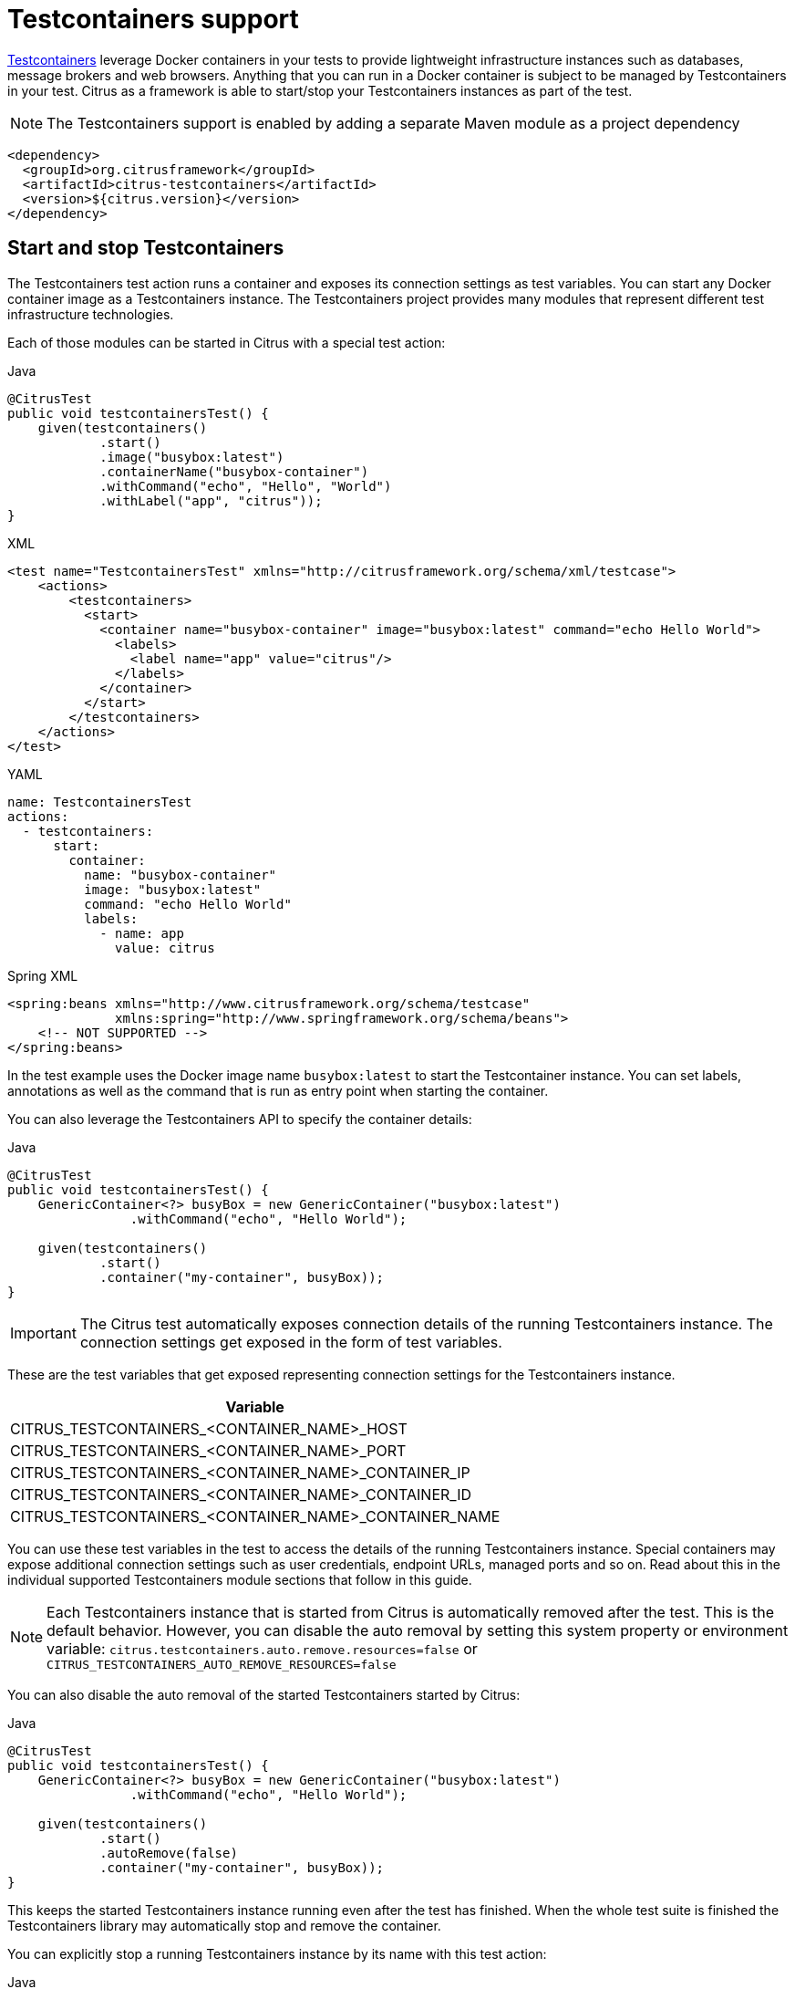 [[testcontainers]]
= Testcontainers support

https://testcontainers.com/[Testcontainers] leverage Docker containers in your tests to provide lightweight infrastructure instances such
as databases, message brokers and web browsers. Anything that you can run in a Docker container is subject to be managed by Testcontainers in your test. Citrus as a framework is able to start/stop your Testcontainers instances as part of the test.

NOTE: The Testcontainers support is enabled by adding a separate Maven module as a project dependency

[source,xml]
----
<dependency>
  <groupId>org.citrusframework</groupId>
  <artifactId>citrus-testcontainers</artifactId>
  <version>${citrus.version}</version>
</dependency>
----

[[testcontainers-action]]
== Start and stop Testcontainers

The Testcontainers test action runs a container and exposes its connection settings as test variables.
You can start any Docker container image as a Testcontainers instance.
The Testcontainers project provides many modules that represent different test infrastructure technologies.

Each of those modules can be started in Citrus with a special test action:

.Java
[source,java,indent=0,role="primary"]
----
@CitrusTest
public void testcontainersTest() {
    given(testcontainers()
            .start()
            .image("busybox:latest")
            .containerName("busybox-container")
            .withCommand("echo", "Hello", "World")
            .withLabel("app", "citrus"));
}
----

.XML
[source,xml,indent=0,role="secondary"]
----
<test name="TestcontainersTest" xmlns="http://citrusframework.org/schema/xml/testcase">
    <actions>
        <testcontainers>
          <start>
            <container name="busybox-container" image="busybox:latest" command="echo Hello World">
              <labels>
                <label name="app" value="citrus"/>
              </labels>
            </container>
          </start>
        </testcontainers>
    </actions>
</test>
----

.YAML
[source,yaml,indent=0,role="secondary"]
----
name: TestcontainersTest
actions:
  - testcontainers:
      start:
        container:
          name: "busybox-container"
          image: "busybox:latest"
          command: "echo Hello World"
          labels:
            - name: app
              value: citrus
----

.Spring XML
[source,xml,indent=0,role="secondary"]
----
<spring:beans xmlns="http://www.citrusframework.org/schema/testcase"
              xmlns:spring="http://www.springframework.org/schema/beans">
    <!-- NOT SUPPORTED -->
</spring:beans>
----

In the test example uses the Docker image name `busybox:latest` to start the Testcontainer instance.
You can set labels, annotations as well as the command that is run as entry point when starting the container.

You can also leverage the Testcontainers API to specify the container details:

.Java
[source,java,indent=0,role="primary"]
----
@CitrusTest
public void testcontainersTest() {
    GenericContainer<?> busyBox = new GenericContainer("busybox:latest")
                .withCommand("echo", "Hello World");

    given(testcontainers()
            .start()
            .container("my-container", busyBox));
}
----

IMPORTANT: The Citrus test automatically exposes connection details of the running Testcontainers instance.
The connection settings get exposed in the form of test variables.

These are the test variables that get exposed representing connection settings for the Testcontainers instance.

|===
|Variable

| CITRUS_TESTCONTAINERS_<CONTAINER_NAME>_HOST
| CITRUS_TESTCONTAINERS_<CONTAINER_NAME>_PORT
| CITRUS_TESTCONTAINERS_<CONTAINER_NAME>_CONTAINER_IP
| CITRUS_TESTCONTAINERS_<CONTAINER_NAME>_CONTAINER_ID
| CITRUS_TESTCONTAINERS_<CONTAINER_NAME>_CONTAINER_NAME

|===

You can use these test variables in the test to access the details of the running Testcontainers instance.
Special containers may expose additional connection settings such as user credentials, endpoint URLs, managed ports and so on.
Read about this in the individual supported Testcontainers module sections that follow in this guide.

NOTE: Each Testcontainers instance that is started from Citrus is automatically removed after the test. This is the default behavior. However, you can disable the auto removal by setting this system property or environment variable: `citrus.testcontainers.auto.remove.resources=false` or `CITRUS_TESTCONTAINERS_AUTO_REMOVE_RESOURCES=false`

You can also disable the auto removal of the started Testcontainers started by Citrus:

.Java
[source,java,indent=0,role="primary"]
----
@CitrusTest
public void testcontainersTest() {
    GenericContainer<?> busyBox = new GenericContainer("busybox:latest")
                .withCommand("echo", "Hello World");

    given(testcontainers()
            .start()
            .autoRemove(false)
            .container("my-container", busyBox));
}
----

This keeps the started Testcontainers instance running even after the test has finished.
When the whole test suite is finished the Testcontainers library may automatically stop and remove the container.

You can explicitly stop a running Testcontainers instance by its name with this test action:

.Java
[source,java,indent=0,role="primary"]
----
@CitrusTest
public void testcontainersTest() {
    given(testcontainers()
            .stop()
            .containerName("busybox-container"));
}
----

.XML
[source,xml,indent=0,role="secondary"]
----
<test name="TestcontainersTest" xmlns="http://citrusframework.org/schema/xml/testcase">
    <actions>
        <testcontainers>
          <stop name="busybox-container"/>
        </testcontainers>
    </actions>
</test>
----

.YAML
[source,yaml,indent=0,role="secondary"]
----
name: TestcontainersTest
actions:
  - testcontainers:
      stop:
        name: "busybox-container"
----

.Spring XML
[source,xml,indent=0,role="secondary"]
----
<spring:beans xmlns="http://www.citrusframework.org/schema/testcase"
              xmlns:spring="http://www.springframework.org/schema/beans">
    <!-- NOT SUPPORTED -->
</spring:beans>
----

This is how you can manage any Docker image as a Testcontainers instance.
Citrus also provides special support for test infrastructure Testcontainers modules such as:

* PostgreSQL
* MongoDB
* LocalStack
* Kafka
* Redpanda

The following sections deal with these special Testcontainers modules.

[[testcontainers-postgresql]]
== PostgreSQL

You can start a PostgreSQL instance with the following test action.

.Java
[source,java,indent=0,role="primary"]
----
@CitrusTest
public void testcontainersTest() {
    given(testcontainers()
            .postgreSQL()
            .start()
            .initScript(Resources.create("db.init.sql")));
}
----

.XML
[source,xml,indent=0,role="secondary"]
----
<test name="TestcontainersTest" xmlns="http://citrusframework.org/schema/xml/testcase">
    <actions>
        <testcontainers>
          <start>
            <postgresql>
              <init-script file="classpath:db.init.sql"/>
            </postgresql>
          </start>
        </testcontainers>
    </actions>
</test>
----

.YAML
[source,yaml,indent=0,role="secondary"]
----
name: TestcontainersTest
actions:
  - testcontainers:
      start:
        postgresql:
          initScript:
            file: "db.init.sql"
----

.Spring XML
[source,xml,indent=0,role="secondary"]
----
<spring:beans xmlns="http://www.citrusframework.org/schema/testcase"
              xmlns:spring="http://www.springframework.org/schema/beans">
    <!-- NOT SUPPORTED -->
</spring:beans>
----

In the test example the PostgreSQL Testcontainers module is started.
The given init script is used to initialize the database on startup.

Citrus exposes special test variables that represent connection settings for the PostgreSQL container:

|===
|Variable

| CITRUS_TESTCONTAINERS_POSTGRESQL_HOST
| CITRUS_TESTCONTAINERS_POSTGRESQL_CONTAINER_IP
| CITRUS_TESTCONTAINERS_POSTGRESQL_CONTAINER_ID
| CITRUS_TESTCONTAINERS_POSTGRESQL_CONTAINER_NAME
| CITRUS_TESTCONTAINERS_POSTGRESQL_SERVICE_PORT
| CITRUS_TESTCONTAINERS_POSTGRESQL_PORT
| CITRUS_TESTCONTAINERS_POSTGRESQL_LOCAL_URL
| CITRUS_TESTCONTAINERS_POSTGRESQL_SERVICE_LOCAL_URL
| CITRUS_TESTCONTAINERS_POSTGRESQL_SERVICE_NAME
| CITRUS_TESTCONTAINERS_POSTGRESQL_SERVICE_URL
| CITRUS_TESTCONTAINERS_POSTGRESQL_URL
| CITRUS_TESTCONTAINERS_POSTGRESQL_DRIVER
| CITRUS_TESTCONTAINERS_POSTGRESQL_DB_NAME
| CITRUS_TESTCONTAINERS_POSTGRESQL_USERNAME
| CITRUS_TESTCONTAINERS_POSTGRESQL_PASSWORD

|===

In addition to that the Citrus test action exposes a DataSource that connects to the PostgreSQL database and binds it as abean to the Citrus registry.
This means that you can resolve the data source bean via the test context reference resolver.

NOTE: You can set the name of the exposed data source bean on each Citrus Testcontainers test action for PostgreSQL.
By default, Citrus exposed the data source bean with the name `postgreSQL`.

[[testcontainers-mongodb]]
== MongoDB

You can start a MongoDB instance with the following test action.

.Java
[source,java,indent=0,role="primary"]
----
@CitrusTest
public void testcontainersTest() {
    given(testcontainers()
            .mongodb()
            .start());
}
----

.XML
[source,xml,indent=0,role="secondary"]
----
<test name="TestcontainersTest" xmlns="http://citrusframework.org/schema/xml/testcase">
    <actions>
        <testcontainers>
          <start>
            <mongodb/>
          </start>
        </testcontainers>
    </actions>
</test>
----

.YAML
[source,yaml,indent=0,role="secondary"]
----
name: TestcontainersTest
actions:
  - testcontainers:
      start:
        mongodb: {}
----

.Spring XML
[source,xml,indent=0,role="secondary"]
----
<spring:beans xmlns="http://www.citrusframework.org/schema/testcase"
              xmlns:spring="http://www.springframework.org/schema/beans">
    <!-- NOT SUPPORTED -->
</spring:beans>
----

In the test example the MongoDB Testcontainers module is started.
Citrus exposes special test variables that represent connection settings for the MongoDB container:

|===
|Variable

| CITRUS_TESTCONTAINERS_MONGODB_HOST
| CITRUS_TESTCONTAINERS_MONGODB_CONTAINER_IP
| CITRUS_TESTCONTAINERS_MONGODB_CONTAINER_ID
| CITRUS_TESTCONTAINERS_MONGODB_CONTAINER_NAME
| CITRUS_TESTCONTAINERS_MONGODB_LOCAL_URL
| CITRUS_TESTCONTAINERS_MONGODB_SERVICE_PORT
| CITRUS_TESTCONTAINERS_MONGODB_PORT
| CITRUS_TESTCONTAINERS_MONGODB_SERVICE_LOCAL_URL
| CITRUS_TESTCONTAINERS_MONGODB_SERVICE_NAME
| CITRUS_TESTCONTAINERS_MONGODB_SERVICE_URL
| CITRUS_TESTCONTAINERS_MONGODB_URL
| CITRUS_TESTCONTAINERS_MONGODB_CONNECTION_STRING

|===

You can use these test variables to connect to the MongoDB Testcontainers instance.

[[testcontainers-localstack]]
== LocalStack

The LocalStack Testcontainers module allows you to start lightweight Amazon WebServices such as AWS S3, AWS SQS, AWS SNS or AWS Kinesis.
You can start a LocslStack instance with the following test action.

.Java
[source,java,indent=0,role="primary"]
----
@CitrusTest
public void testcontainersTest() {
    given(testcontainers()
            .localstack()
            .start()
            .withService(LocalStackContainer.Service.S3));
}
----

.XML
[source,xml,indent=0,role="secondary"]
----
<test name="TestcontainersTest" xmlns="http://citrusframework.org/schema/xml/testcase">
    <actions>
        <testcontainers>
          <start>
            <localstack services="S3"/>
          </start>
        </testcontainers>
    </actions>
</test>
----

.YAML
[source,yaml,indent=0,role="secondary"]
----
name: TestcontainersTest
actions:
  - testcontainers:
      start:
        localstack:
          services:
            - "S3"
----

.Spring XML
[source,xml,indent=0,role="secondary"]
----
<spring:beans xmlns="http://www.citrusframework.org/schema/testcase"
              xmlns:spring="http://www.springframework.org/schema/beans">
    <!-- NOT SUPPORTED -->
</spring:beans>
----

Each LocalStack instance receives a list of services that should be enabled.
In the example above the AWS S3 service is enabled.

[[testcontainers-localstack-settings]]
=== Exposed connection settings

Citrus exposes special test variables that represent connection settings for the LocalStack container:

|===
|Variable

| CITRUS_TESTCONTAINERS_LOCALSTACK_HOST
| CITRUS_TESTCONTAINERS_LOCALSTACK_CONTAINER_IP
| CITRUS_TESTCONTAINERS_LOCALSTACK_CONTAINER_ID
| CITRUS_TESTCONTAINERS_LOCALSTACK_CONTAINER_NAME
| CITRUS_TESTCONTAINERS_LOCALSTACK_REGION
| CITRUS_TESTCONTAINERS_LOCALSTACK_ACCESS_KEY
| CITRUS_TESTCONTAINERS_LOCALSTACK_SECRET_KEY
| CITRUS_TESTCONTAINERS_LOCALSTACK_SERVICE_PORT
| CITRUS_TESTCONTAINERS_LOCALSTACK_SERVICE_LOCAL_URL
| CITRUS_TESTCONTAINERS_LOCALSTACK_SERVICE_NAME
| CITRUS_TESTCONTAINERS_LOCALSTACK_SERVICE_URL

|===

For each enabled service on the LocalStack instance these variables are exposed:

|===
|Variable

| CITRUS_TESTCONTAINERS_LOCALSTACK_<SERVICE_NAME>_URL
| CITRUS_TESTCONTAINERS_LOCALSTACK_<SERVICE_NAME>_LOCAL_URL
| CITRUS_TESTCONTAINERS_LOCALSTACK_<SERVICE_NAME>_PORT

|===

[[testcontainers-localstack-auto-clients]]
=== Service client auto creation

The Citrus LocalStack container action is able to automatically create clients for the enabled services.

By default, Citrus creates the client instances and stores them in the bean Citrus registry. You can then reference the clients by their name.

The following services support auto creation of clients:

* S3 ("s3Client")
* SNS ("snsClient")
* SQS ("sqsClient")
* KINESIS (kinesisClient)
* DYNAMODB (dnyamodbClient)
* EVENT_BRIDGE("eventbridgeClient")

For instance the S3 service creates a client instance called `s3Client`. The clients are automatically configured with the container service settings such as endpointUri, accessKey, secretKey and region for S3.

The underlying client factory is able to handle specific options. For the S3 client factory for instance this is a comma separated list of bucket names to auto create S3 buckets.

.Java
[source,java,indent=0,role="primary"]
----
@CitrusTest
public void testcontainersTest() {
    given(testcontainers()
            .localstack()
            .start()
            .withService(LocalStackContainer.Service.S3))
            .withOption("buckets", "my_bucket_name,another_bucket_name");
}
----

.XML
[source,xml,indent=0,role="secondary"]
----
<test name="TestcontainersTest" xmlns="http://citrusframework.org/schema/xml/testcase">
    <actions>
        <testcontainers>
          <start>
            <localstack services="S3">
              <options>
                <option name="buckets" value="my_bucket_name,another_bucket_name"/>
              </options>
            </localstack>
          </start>
        </testcontainers>
    </actions>
</test>
----

.YAML
[source,yaml,indent=0,role="secondary"]
----
name: TestcontainersTest
actions:
  - testcontainers:
      start:
        localstack:
          services:
            - "S3"
          options:
            buckets: "my_bucket_name,another_bucket_name"
----

.Spring XML
[source,xml,indent=0,role="secondary"]
----
<spring:beans xmlns="http://www.citrusframework.org/schema/testcase"
              xmlns:spring="http://www.springframework.org/schema/beans">
    <!-- NOT SUPPORTED -->
</spring:beans>
----

Please see this list of supported options on the individual client factories:

|===
|Client |Option |Description

|s3Client
|buckets
|Comma separated list of bucket names that get auto created

|sqsClient
|queues
|Comma separated list of queue names that get auto created

|snsClient
|topics
|Comma separated list of topic names that get auto created

|kinesisClient
|streams
|Comma separated list of stream names that get auto created

|kinesisClient
|<stream_name>.shard.count
|Shard count set on the given stream

|dynamodbClient
|tables
|Comma separated list of table names that get auto created.

|dynamodbClient
|<table_name>.id
|Id attribute name set on the table as a primary id.

|dynamodbClient
|<table_name>.view.type
|View type set on the table stream specification (default=NEW_AND_OLD_IMAGES).

|dynamodbClient
|<table_name>.read.capacity
|Read capacity set as provisioned throughput (default=1).

|dynamodbClient
|<table_name>.write.capacity
|Write capacity set as provisioned throughput (default=1).

|eventbridgeClient
|eventBusNames
|Comma separated list of event bus names that get auto created

|===

[[testcontainers-localstack-clients]]
=== Custom service clients

You can use the exposed connections settings in the test variables to connect to the LocalStack Testcontainers instance.

As an example this S3 client connects to the LocalStack Testcontainers instance and creates a test bucket:

.Java
[source,java,indent=0,role="primary"]
----
private S3Client createS3Client(TestContext context) {
    S3Client s3 = S3Client
            .builder()
            .endpointOverride(URI.create(context.getVariable("${CITRUS_TESTCONTAINERS_LOCALSTACK_S3_URL}")))
            .credentialsProvider(StaticCredentialsProvider.create(
                    AwsBasicCredentials.create(
                            context.getVariable("${CITRUS_TESTCONTAINERS_LOCALSTACK_ACCESS_KEY}"),
                            context.getVariable("${CITRUS_TESTCONTAINERS_LOCALSTACK_SECRET_KEY}"))
            ))
            .forcePathStyle(true)
            .region(Region.of(context.getVariable("${CITRUS_TESTCONTAINERS_LOCALSTACK_REGION}")))
            .build();

    s3.createBucket(b -> b.bucket(context.getVariable("${aws.s3.bucketNameOrArn}")));

    return s3;
}
----

NOTE: You can access the Citrus TesContext via `@CitrusResource` injection in your test class or method.

[[testcontainers-kafka]]
== Kafka

You can start a Kafka instance with the following test action.

.Java
[source,java,indent=0,role="primary"]
----
@CitrusTest
public void testcontainersTest() {
    given(testcontainers()
            .kafka()
            .start());
}
----

.XML
[source,xml,indent=0,role="secondary"]
----
<test name="TestcontainersTest" xmlns="http://citrusframework.org/schema/xml/testcase">
    <actions>
        <testcontainers>
          <start>
            <kafka/>
          </start>
        </testcontainers>
    </actions>
</test>
----

.YAML
[source,yaml,indent=0,role="secondary"]
----
name: TestcontainersTest
actions:
  - testcontainers:
      start:
        kafka: {}
----

.Spring XML
[source,xml,indent=0,role="secondary"]
----
<spring:beans xmlns="http://www.citrusframework.org/schema/testcase"
              xmlns:spring="http://www.springframework.org/schema/beans">
    <!-- NOT SUPPORTED -->
</spring:beans>
----

In the test example the Kafka Testcontainers module is started.
Citrus exposes special test variables that represent connection settings for the Kafka container:

|===
|Variable

| CITRUS_TESTCONTAINERS_KAFKA_HOST
| CITRUS_TESTCONTAINERS_KAFKA_CONTAINER_IP
| CITRUS_TESTCONTAINERS_KAFKA_CONTAINER_ID
| CITRUS_TESTCONTAINERS_KAFKA_CONTAINER_NAME
| CITRUS_TESTCONTAINERS_KAFKA_LOCAL_BOOTSTRAP_SERVERS
| CITRUS_TESTCONTAINERS_KAFKA_SERVICE_PORT
| CITRUS_TESTCONTAINERS_KAFKA_PORT
| CITRUS_TESTCONTAINERS_KAFKA_SERVICE_LOCAL_BOOTSTRAP_SERVERS
| CITRUS_TESTCONTAINERS_KAFKA_SERVICE_NAME
| CITRUS_TESTCONTAINERS_KAFKA_SERVICE_BOOTSTRAP_SERVERS
| CITRUS_TESTCONTAINERS_KAFKA_BOOTSTRAP_SERVERS

|===

You can use these test variables to connect to the Kafka Testcontainers instance.

[[testcontainers-redpanda]]
== Redpanda

You can start a Redpanda instance with the following test action.

.Java
[source,java,indent=0,role="primary"]
----
@CitrusTest
public void testcontainersTest() {
    given(testcontainers()
            .redpanda()
            .start());
}
----

.XML
[source,xml,indent=0,role="secondary"]
----
<test name="TestcontainersTest" xmlns="http://citrusframework.org/schema/xml/testcase">
    <actions>
        <testcontainers>
          <start>
            <redpanda/>
          </start>
        </testcontainers>
    </actions>
</test>
----

.YAML
[source,yaml,indent=0,role="secondary"]
----
name: TestcontainersTest
actions:
  - testcontainers:
      start:
        redpanda: {}
----

.Spring XML
[source,xml,indent=0,role="secondary"]
----
<spring:beans xmlns="http://www.citrusframework.org/schema/testcase"
              xmlns:spring="http://www.springframework.org/schema/beans">
    <!-- NOT SUPPORTED -->
</spring:beans>
----

In the test example the Redpanda Testcontainers module is started.
Citrus exposes special test variables that represent connection settings for the Redpanda container:

|===
|Variable

| CITRUS_TESTCONTAINERS_REDPANDA_HOST
| CITRUS_TESTCONTAINERS_REDPANDA_CONTAINER_IP
| CITRUS_TESTCONTAINERS_REDPANDA_CONTAINER_ID
| CITRUS_TESTCONTAINERS_REDPANDA_CONTAINER_NAME
| CITRUS_TESTCONTAINERS_REDPANDA_LOCAL_BOOTSTRAP_SERVERS
| CITRUS_TESTCONTAINERS_REDPANDA_SERVICE_PORT
| CITRUS_TESTCONTAINERS_REDPANDA_PORT
| CITRUS_TESTCONTAINERS_REDPANDA_SERVICE_LOCAL_BOOTSTRAP_SERVERS
| CITRUS_TESTCONTAINERS_REDPANDA_SERVICE_NAME
| CITRUS_TESTCONTAINERS_REDPANDA_SERVICE_BOOTSTRAP_SERVERS
| CITRUS_TESTCONTAINERS_REDPANDA_BOOTSTRAP_SERVERS

|===

You can use these test variables to connect to the Redpanda Testcontainers instance.

[[testcontainers-compose]]
== Docker compose

The Testcontainers project provides the opportunity to interact with Docker compose.
In Citrus you can start a Docker compose specification (`compose.yaml`) as part of the test.

IMPORTANT: By default, the Testcontainers compose container uses your local Docker compose executable binary. This means you need to have Docker compose installed on your machine. You can verify the installation with (`docker compose version`).

NOTE: If for some reason you are not able to install Docker compose you may also disable the `useComposeBinary` setting in Citrus (e.g. via System property or environment variable). The Testcontainers library will then use arbitrary Docker containers in combination with an ambassador container that stars and manages the services defined in the Docker compose specification.

A Docker compose specification may look like this:

.compose.yaml
[source,yaml,indent=0]
----
services:
  web:
    image: nginx:latest
    ports:
      - '8080:80'
    volumes:
      - ./html:/usr/share/nginx/html:ro
----

The specification defines one or more services that are started as part of the `compose up` command:

.Java
[source,java,indent=0,role="primary"]
----
@CitrusTest
public void composeTest() {
    given(testcontainers()
            .compose()
            .up()
            .file("compose.yaml"));
}
----

.XML
[source,xml,indent=0,role="secondary"]
----
<test name="ComposeTest" xmlns="http://citrusframework.org/schema/xml/testcase">
    <actions>
        <testcontainers>
          <compose>
            <up file="compose.yaml"/>
          </compose>
        </testcontainers>
    </actions>
</test>
----

.YAML
[source,yaml,indent=0,role="secondary"]
----
name: ComposeTest
actions:
  - testcontainers:
      compose:
        up:
          file: "compose.yaml"
----

.Spring XML
[source,xml,indent=0,role="secondary"]
----
<spring:beans xmlns="http://www.citrusframework.org/schema/testcase"
              xmlns:spring="http://www.springframework.org/schema/beans">
    <!-- NOT SUPPORTED -->
</spring:beans>
----

NOTE: The Docker containers started with Docker compose will be automatically stopped and removed after the test.
You can change this behavior by setting one of the System property or environment variable settings: `citrus.testcontainers.compose.auto.remove.resources=false` or `CITRUS_TESTCONTAINERS_COMPOSE_AUTO_REMOVE_RESOURCES=false`

You may explicitly stop all Docker containers with the `compose down` command:

.Java
[source,java,indent=0,role="primary"]
----
@CitrusTest
public void composeTest() {
    given(testcontainers()
            .compose()
            .down());
}
----

.XML
[source,xml,indent=0,role="secondary"]
----
<test name="ComposeTest" xmlns="http://citrusframework.org/schema/xml/testcase">
    <actions>
        <testcontainers>
          <compose>
            <down/>
          </compose>
        </testcontainers>
    </actions>
</test>
----

.YAML
[source,yaml,indent=0,role="secondary"]
----
name: ComposeTest
actions:
  - testcontainers:
      compose:
        down: {}
----

.Spring XML
[source,xml,indent=0,role="secondary"]
----
<spring:beans xmlns="http://www.citrusframework.org/schema/testcase"
              xmlns:spring="http://www.springframework.org/schema/beans">
    <!-- NOT SUPPORTED -->
</spring:beans>
----

IMPORTANT: The `compose down` test action searches for a single Testcontainers compose container that has been started before.
In case you are operating with multiple `compose up` commands in a test you may identify each of those compose containers with a unique name and reference this name in the `compose down` test action.
